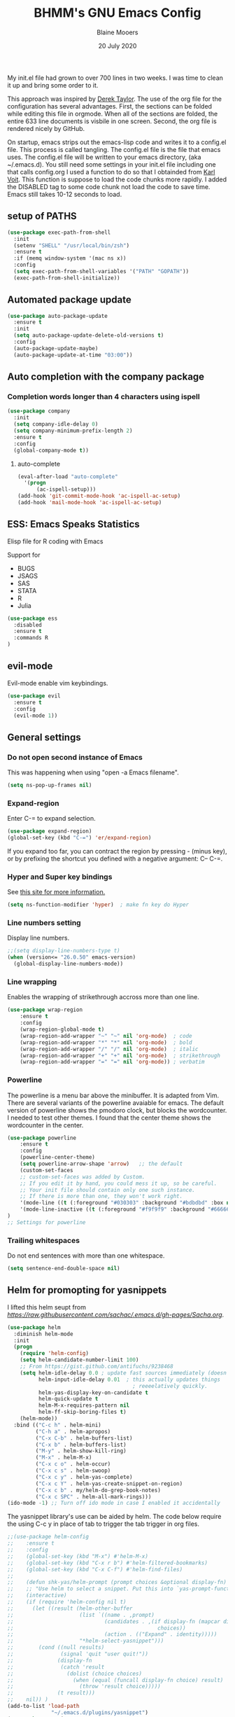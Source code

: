 #+TITLE: BHMM's GNU Emacs Config
#+AUTHOR: Blaine Mooers
#+DATE: 20 July 2020
#+EMAIL: blaine-mooers at ouhsc.edu

My init.el file had grown to over 700 lines in two weeks. 
I was time to clean it up and bring some order to it.


This approach was inspired by [[https://gitlab.com/dwt1/dotfiles][Derek Taylor]]. 
The use of the org file for the configuration has several advantages.
First, the sections can be folded  while editing this file in orgmode.
When all of the sections are folded, the entire 633 line documents is visbile in one screen.
Second, the org file is rendered nicely by GitHub. 

On startup, emacs strips out the emacs-lisp code and writes it to a config.el file.
This process is called tangling.
The config.el file is the file that emacs uses.
The config.el file will be written to your emacs directory, (aka ~/.emacs.d).
You still need some settings in your init.el file including one that calls config.org
I used a function to do so that I obtainded from [[https://raw.githubusercontent.com/novoid/dot-emacs/master/init.el][Karl Voit]].
This function is suppose to load the code chunks more rapidly.
I added the DISABLED tag to some code chunk not load the code to save time.
Emacs still takes 10-12 seconds to load.



** setup of PATHS

#+BEGIN_SRC emacs-lisp
(use-package exec-path-from-shell
  :init 
  (setenv "SHELL" "/usr/local/bin/zsh")
  :ensure t
  :if (memq window-system '(mac ns x))
  :config
  (setq exec-path-from-shell-variables '("PATH" "GOPATH"))
  (exec-path-from-shell-initialize))
#+END_SRC



** Automated package update
#+BEGIN_SRC emacs-lisp
(use-package auto-package-update
  :ensure t
  :init
  (setq auto-package-update-delete-old-versions t)
  :config
  (auto-package-update-maybe)
  (auto-package-update-at-time "03:00"))
#+END_SRC



** Auto completion with the company package

*** Completion words longer than 4 characters using ispell

#+BEGIN_SRC emacs-lisp
(use-package company
  :init
  (setq company-idle-delay 0)
  (setq company-minimum-prefix-length 2)
  :ensure t
  :config
  (global-company-mode t))
#+END_SRC


**** auto-complete

#+BEGIN_SRC emacs-lisp
(eval-after-load "auto-complete"
  '(progn
      (ac-ispell-setup)))
(add-hook 'git-commit-mode-hook 'ac-ispell-ac-setup)
(add-hook 'mail-mode-hook 'ac-ispell-ac-setup)
#+END_SRC




** ESS: Emacs Speaks Statistics
Elisp file for R coding with Emacs

Support for 

+ BUGS
+ JSAGS
+ SAS
+ STATA
+ R
+ Julia


#+BEGIN_SRC emacs-lisp
(use-package ess
  :disabled
  :ensure t
  :commands R
)
#+END_SRC


** evil-mode
Evil-mode enable vim keybindings.

#+BEGIN_SRC emacs-lisp
(use-package evil
  :ensure t
  :config
  (evil-mode 1))
#+END_SRC



** General settings

*** Do not open second instance of Emacs

This was happening when using "open -a Emacs filename".

#+BEGIN_SRC emacs-lisp
(setq ns-pop-up-frames nil)
#+END_SRC


*** Expand-region
Enter C-= to expand selection.

#+BEGIN_SRC emacs-lisp
(use-package expand-region)
(global-set-key (kbd "C-=") 'er/expand-region)
#+END_SRC

If you expand too far, you can contract the region by pressing - (minus key), 
or by prefixing the shortcut you defined with a negative argument: C-- C-=.


*** Hyper and Super key bindings

See [[http://ergoemacs.org/emacs/emacs_hyper_super_keys.html][this site for more information.]]

#+BEGIN_SRC emacs-lisp
(setq ns-function-modifier 'hyper)  ; make fn key do Hyper
#+END_SRC



*** Line numbers setting

Display line numbers.

#+BEGIN_SRC emacs-lisp
;;(setq display-line-numbers-type t)
(when (version<= "26.0.50" emacs-version)
  (global-display-line-numbers-mode))
#+END_SRC



*** Line wrapping

Enables the wrapping of strikethrough accross more than one line. 

#+BEGIN_SRC emacs-lisp
(use-package wrap-region
    :ensure t
    :config
    (wrap-region-global-mode t)
    (wrap-region-add-wrapper "~" "~" nil 'org-mode)  ; code
    (wrap-region-add-wrapper "*" "*" nil 'org-mode)  ; bold
    (wrap-region-add-wrapper "/" "/" nil 'org-mode)  ; italic
    (wrap-region-add-wrapper "+" "+" nil 'org-mode)  ; strikethrough
    (wrap-region-add-wrapper "=" "=" nil 'org-mode)) ; verbatim
#+END_SRC


*** Powerline
The powerline is a menu bar above the minibuffer.
It is adapted from Vim.
There are several variants of the powerline avaiable for emacs.
The default version of powerline shows the pmodoro clock, but blocks the wordcounter.
I needed to test other themes. 
I found that the center theme shows the wordcounter in the center.

#+BEGIN_SRC emacs-lisp
(use-package powerline
    :ensure t
    :config
    (powerline-center-theme)
    (setq powerline-arrow-shape 'arrow)   ;; the default
    (custom-set-faces
    ;; custom-set-faces was added by Custom.
    ;; If you edit it by hand, you could mess it up, so be careful.
    ;; Your init file should contain only one such instance.
    ;; If there is more than one, they won't work right.
    '(mode-line ((t (:foreground "#030303" :background "#bdbdbd" :box nil))))
    '(mode-line-inactive ((t (:foreground "#f9f9f9" :background "#666666" :box nil)))))
)
;; Settings for powerline
#+END_SRC



*** Trailing whitespaces
Do not end sentences with more than one whitespace.

#+BEGIN_SRC emacs-lisp
(setq sentence-end-double-space nil)
#+END_SRC


** Helm for promopting for yasnippets

I lifted this helm seupt from [[Sacha Chua's Emac configuration][https://raw.githubusercontent.com/sachac/.emacs.d/gh-pages/Sacha.org]].

#+BEGIN_SRC emacs-lisp 
(use-package helm
  :diminish helm-mode
  :init
  (progn
    (require 'helm-config)
    (setq helm-candidate-number-limit 100)
    ;; From https://gist.github.com/antifuchs/9238468
    (setq helm-idle-delay 0.0 ; update fast sources immediately (doesn't).
          helm-input-idle-delay 0.01  ; this actually updates things
                                        ; reeeelatively quickly.
          helm-yas-display-key-on-candidate t
          helm-quick-update t
          helm-M-x-requires-pattern nil
          helm-ff-skip-boring-files t)
    (helm-mode))
  :bind (("C-c h" . helm-mini)
         ("C-h a" . helm-apropos)
         ("C-x C-b" . helm-buffers-list)
         ("C-x b" . helm-buffers-list)
         ("M-y" . helm-show-kill-ring)
         ("M-x" . helm-M-x)
         ("C-x c o" . helm-occur)
         ("C-x c s" . helm-swoop)
         ("C-x c y" . helm-yas-complete)
         ("C-x c Y" . helm-yas-create-snippet-on-region)
         ("C-x c b" . my/helm-do-grep-book-notes)
         ("C-x c SPC" . helm-all-mark-rings)))
(ido-mode -1) ;; Turn off ido mode in case I enabled it accidentally
#+END_SRC


The yasnippet library's use can be aided by helm.
The code below require the using C-c y in place of tab to trigger the tab trigger in org files.

#+BEGIN_SRC emacs-lisp
;;(use-package helm-config
;;    :ensure t
;;    :config
;;    (global-set-key (kbd "M-x") #'helm-M-x)
;;    (global-set-key (kbd "C-x r b") #'helm-filtered-bookmarks)
;;    (global-set-key (kbd "C-x C-f") #'helm-find-files)
;;
;;    (defun shk-yas/helm-prompt (prompt choices &optional display-fn)
;;    ;; "Use helm to select a snippet. Put this into `yas-prompt-functions.'"
;;    (interactive)
;;    (if (require 'helm-config nil t)
;;      (let ((result (helm-other-buffer
;;                     (list `((name . ,prompt)
;;                             (candidates . ,(if display-fn (mapcar display-fn choices)
;;                                              choices))
;;                             (action . (("Expand" . identity)))))
;;                     "*helm-select-yasnippet")))
;;        (cond ((null results)
;;               (signal 'quit "user quit!"))
;;              (display-fn
;;               (catch 'result
;;                 (dolist (choice choices)
;;                   (when (equal (funcall display-fn choice) result)
;;                     (throw 'result choice)))))
;;              (t result)))
;;    nil)) )
(add-to-list 'load-path
              "~/.emacs.d/plugins/yasnippet")
(use-package yasnippet
    :config
    (yas-global-mode 1))

(use-package helm-c-yasnippet
    :config
    (setq helm-yas-space-match-any-greedy t)
    (global-set-key (kbd "C-c y") 'helm-yas-complete)
    (yas-load-directory "~/.emacs.d//snippets/yasnippet"))
#+END_SRC≈







** Latex via Autex

*** Turn on preview of LaTeX documents. 

#+BEGIN_SRC emacs-lisp
;;(load "preview-latex.el" nil t t)
#+END_SRC


*** Provide the command for compiling of tex files

#+BEGIN_SRC emacs-lisp
;;(setq tex-dvi-view-command "(f=*; lualatex -shell-escape \"${f%.dvi}.tex\" && open \"${f%.dvi}.pdf\")")
#+END_SRC


** Markdown
Open markdown with marked2

#+BEGIN_SRC emacs-lisp
(setq markdown-open-command "/usr/local/bin/mark")
#+END_SRC



*** Markdown to pdf with pandoc

#+BEGIN_SRC emacs-lisp
(setq markdown-split-window-direction 'right)
#+END_SRC



** Parentheses

#+BEGIN_SRC emacs-lisp
(use-package highlight-parentheses
  :ensure t
  :config
  (progn
    (highlight-parentheses-mode)
    (global-highlight-parentheses-mode))
  )
#+END_SRC



** pdb-mode related

Charles Bond's pdb.el has edited by Magnus as emacs-pdb-mode.el.

#+BEGIN_SRC emacs-lisp
  :disabled
  :ensure t
  :config
  (load-file "~/.emacs.d/plugins/emacs-pdb-mode/pdb-mode.el")
  (setq pdb-rasmol-name "/Applications/PyMOL.app/Contents/bin/pymol")
  (setq auto-mode-alist
     (cons (cons "pdb$" 'pdb-mode) 
           auto-mode-alist ) )
  (autoload 'pdb-mode "PDB")
#+END_SRC



** Python related

First, specify the python interpreter to be used.
The package is "python" but the mode is "python-mode".

#+BEGIN_SRC emacs-lisp
(use-package python
  :disabled
  :mode ("\\.py" . python-mode)
  :interpreter ("python" . python-mode))
  :ensure t
  :config
  (setq python-python-command "/opt/local/bin/python")
  (flymake-mode) ;; <- This line makes the trick of disabling flymake in python mode!
  (use-package elpy
    :ensure t
    :init
    (add-to-list 'auto-mode-alist '("\\.py$" . python-mode))
    :config
    (remove-hook 'elpy-modules 'elpy-module-flymake) ;; <- This removes flymake from elpy
    (setq elpy-rpc-backend "jedi")
    (elpy-enable)	
    :bind (:map elpy-mode-map
              ("M-." . elpy-goto-definition)
              ("M-," . pop-tag-mark))
)
#+END_SRC

*** python-pytest 

It is more convenient to run pytest within emacs rather than outside of emacs on the command-line.

#+BEGIN_SRC emacs-lisp
(use-package python-pytest
  :ensure t
  :disabled)
#+END_SRC


*** The Emacs IPython Notebook or EIN
EIN has been able to talk to Ipython or Jupyter since 2012.
It is the oldest and most venerable interace between emacs and IPython.
[[See]{[https://millejoh.github.io/emacs-ipython-notebook/]]


#+BEGIN_SRC emacs-lisp
(use-package ein
  :ensure t
  :disabled)
(use-package ein-notebook
  :ensure t
  :disabled)
#+END_SRC



*** noweb pweave 

Pweave enables literate programming with Python.

#+BEGIN_SRC emacs-lisp
;;Pnw-mode for Pweave reST documents
(defun Pnw-mode ()
       (require 'noweb-font-lock-mode)
       (noweb-mode)
       (setq noweb-default-code-mode 'python-mode)
       (setq noweb-doc-mode 'rst-mode))

(setq auto-mode-alist (append (list (cons "\\.prstw$" 'rstw-mode))
                   auto-mode-alist))

;Plw-mode for Pweave Latex documents
(defun Plw-mode ()
       (require 'noweb-font-lock-mode)
       (noweb-mode)
       (setq noweb-default-code-mode 'python-mode)
       (setq noweb-doc-mode 'latex-mode))

(setq auto-mode-alist (append (list (cons "\\.ptexw$" 'texw-mode))
                   auto-mode-alist))
#+END_SRC



*** poly-markdown

#+BEGIN_SRC emacs-lisp
(use-package poly-markdown
  :ensure t
  :disabled)
(add-to-list 'auto-mode-alist '("\\.md" . poly-markdown-mode))
#+END_SRC



*** poly-markdown

Enable use of R-markdown.
#+BEGIN_SRC emacs-lisp
(use-package poly-R
  :ensure t
  :disabled)
#+END_SRC






*** pymol-mode

My pymol-mode 

#+BEGIN_SRC emacs-lisp
;; load the package named pymol.
;; (load "pymol-mode") ;; best not to include the ending ".el" or ".elc"
;;
;; ;; (autoload 'pymol-mode "pymol" "The pymol-mode for the PyMOL macro language, *.pml." t)
;;
;; ;; setup files ending in ".pml" to open in pymol-mode
;; (add-to-list 'auto-mode-alist '("\\.pml\\'" . pymol-mode))
;;
;; (require 'pymol-mode)
#+END_SRC




** spell checking

#+BEGIN_SRC emacs-lisp
(use-package flycheck
  :ensure t
  :init
  (global-flycheck-mode t))
#+END_SRC

On the Mac, macports can be used to install the unix program aspell.

sudo port install aspell
sudo port install aspell-dict-en

The setting below maps ispell to aspell. 
This program is used by flycheck and other spell checking software.

#+BEGIN_SRC emacs-lisp
(setq ispell-program-name "/opt/local/bin/aspell")
#+END_SRC

Turn on the syntax linter for elisp flymake.

#+BEGIN_SRC emacs-lisp
(remove-hook 'flymake-diagnostic-functions 'flymake-proc-legacy-flymake)
#+END_SRC


** stan-mode

See ESS above for interaction with R, Stata, JAGS, BUGS, and Julia.

#+BEGIN_SRC emacs-lisp
(use-package stan-mode
  :ensure t
  :disabled)
(use-package company-stan
  :ensure t
  :disabled
  :config
  (setq company-stan-fuzzy nil)
  (add-hook 'stan-mode-hook 'company-stan-setup))



** treemacs

Like nerdtree in vim
These are the default settings.
See https://github.com/Alexander-Miller/treemacs for more information.

#+BEGIN_SRC emacs-lisp
(use-package treemacs
  :ensure t
  :defer t
  :init
  (with-eval-after-load 'winum
    (define-key winum-keymap (kbd "M-0") #'treemacs-select-window))
  :config
  (progn
    (setq treemacs-collapse-dirs                 (if treemacs-python-executable 3 0)
          treemacs-deferred-git-apply-delay      0.5
          treemacs-directory-name-transformer    #'identity
          treemacs-display-in-side-window        t
          treemacs-eldoc-display                 t
          treemacs-file-event-delay              5000
          treemacs-file-extension-regex          treemacs-last-period-regex-value
          treemacs-file-follow-delay             0.2
          treemacs-file-name-transformer         #'identity
          treemacs-follow-after-init             t
          treemacs-git-command-pipe              ""
          treemacs-goto-tag-strategy             'refetch-index
          treemacs-indentation                   2
          treemacs-indentation-string            " "
          treemacs-is-never-other-window         nil
          treemacs-max-git-entries               5000
          treemacs-missing-project-action        'ask
          treemacs-move-forward-on-expand        nil
          treemacs-no-png-images                 nil
          treemacs-no-delete-other-windows       t
          treemacs-project-follow-cleanup        nil
          treemacs-persist-file                  (expand-file-name ".cache/treemacs-persist" user-emacs-directory)
          treemacs-position                      'left
          treemacs-recenter-distance             0.1
          treemacs-recenter-after-file-follow    nil
          treemacs-recenter-after-tag-follow     nil
          treemacs-recenter-after-project-jump   'always
          treemacs-recenter-after-project-expand 'on-distance
          treemacs-show-cursor                   nil
          treemacs-show-hidden-files             t
          treemacs-silent-filewatch              nil
          treemacs-silent-refresh                nil
          treemacs-sorting                       'alphabetic-asc
          treemacs-space-between-root-nodes      t
          treemacs-tag-follow-cleanup            t
          treemacs-tag-follow-delay              1.5
          treemacs-user-mode-line-format         nil
          treemacs-user-header-line-format       nil
          treemacs-width                         35)
    ;; The default width and height of the icons is 22 pixels. If you are
    ;; using a Hi-DPI display, uncomment this to double the icon size.
    ;;(treemacs-resize-icons 44)
    (treemacs-follow-mode t)
    (treemacs-filewatch-mode t)
    (treemacs-fringe-indicator-mode t)
    (pcase (cons (not (null (executable-find "git")))
                 (not (null treemacs-python-executable)))
      (`(t . t)
       (treemacs-git-mode 'deferred))
      (`(t . _)
       (treemacs-git-mode 'simple))))
  :bind
  (:map global-map
        ("M-0"       . treemacs-select-window)
;;        ("C-x t 1"   . treemacs-delete-other-windows)
;;        ("C-x t t"   . treemacs)
;;        ("C-x t B"   . treemacs-bookmark)
;;        ("C-x t C-t" . treemacs-find-file)
;;        ("C-x t M-t" . treemacs-find-tag))
)

(use-package treemacs-evil
  :after treemacs evil
  :ensure t)

(use-package treemacs-projectile
  :after treemacs projectile
  :ensure t)

(use-package treemacs-icons-dired
  :after treemacs dired
  :ensure t
  :config (treemacs-icons-dired-mode))

(use-package treemacs-magit
  :after treemacs magit
  :ensure t)

(use-package treemacs-persp ;;treemacs-persective if you use perspective.el vs. persp-mode
  :after treemacs persp-mode ;;or perspective vs. persp-mode
  :ensure t
  :config (treemacs-set-scope-type 'Perspectives))
#+END_SRC



** Weather

You have to follow the instructions from July 15, 2020 on the [[https://github.com/bcbcarl/emacs-wttrin/issues/16#issuecomment-658987903][issues section]] of the github site
to avoid the display of html code rather than the desired result. 
The first element in the list of cites below has its weather reported after 
enteting M-x wttrin and hitting return at the prompt "City name:".

This gives the same output as can be had with the go program wego.
This latter program can be run everytime you open a iterm2 shell by configuring the shell to run ~/go/bin/wego. 
The emacs solution is faster because the opening zsh sheill spends 9 seconds loading.

#+BEGIN_SRC emacs-lisp
(use-package wttrin)
  :ensure t
  :config
  (setq wttrin-default-cities '("Edmond, United States" "NYC" "Palo Alto, United States")))
#+END_SRC


This is an alternative weather package.
It depends on forecast.io which was bought out by Apple.

;#+BEGIN_SRC emacs-lisp
; (use-package forecast
;   :config
;   (setq forecast-city "Edmond"
;         forecast-country "United States"
;         forecast-latitude 35.659
;         forecast-longitude 97.553
;         forecast-api-key "<deduced>"
;         forecast-units "us"
;         )
;   )
; (load (locate-user-emacs-file "forecast-api-key.el"))
; (setq forecast-api-key "<deduced>")
;#+END_SRC




** webbrowser
Open urls in the eww web browser.

#+BEGIN_SRC emacs-lisp
(setq browse-url-browser-function 'eww-browse-url)
(setq inhibit-startup-screen t)
(eww-open-file "~/Documents/WebpagesBlaine/index3.html")
#+END_SRC




** word count

Set up word count (current sesssion + start/ total)
Add the path to the rep.

#+BEGIN_SRC emacs-lisp
(use-package wc-mode
    :init
    (add-to-list 'load-path "/Users/blaine/software/wc-mode/")
    :config
    (global-set-key "\C-cw" 'wc-mode)
    (add-hook 'org-mode-hook 'wc-mode)
)
#+END_SRC



** Yasnippet 

This is the snippet manager. 
It has a mice table view and a function for automating the writing of new snippets.

#+BEGIN_SRC emacs-lisp

(use-pacakge yasnippet
    :init 
    (add-to-list 'load-path
              "~/.emacs.d/plugins/yasnippet")
    :config
    (yas-global-mode 1))
#+END_SRC



** org-mode 

The amazing outlining and report preparation tool.
I read somewhere that the org-mode setting should be at the file of this file.

#+BEGIN_SRC emacs-lisp
(use-package org)
(use-package org-ref)
(use-pacakge ox-latex)
#+END_SRC



*** org-eww-mode

#+BEGIN_SRC emacs-lisp
(add-hook 'org-mode-hook 'org-eww-mode)
#+END_SRC

*** set ORG MODE directory

#+BEGIN_SRC emacs-lisp
(setq org-directory "~/org/")
#+END_SRC



*** Cycling the TODO states.

This defines the sequence.
The sequence can be defined in a document like so #+TODO: TODO IN-PROGRESS WAITING DONE
From https://blog.aaronbieber.com/2016/01/30/dig-into-org-mode.html.

#+BEGIN_SRC emacs-lisp
(setq org-todo-keywords
      '((sequence "TODO" "IN-PROGRESS" "WAITING" "|" "DONE" "CANCELED")))
#+END_SRC



*** Suggested key bindings from the tutorial by David O'Toole 

https://orgmode.org/worg/org-tutorials/orgtutorial_dto.html

#+BEGIN_SRC emacs-lisp
(define-key global-map "\C-cl" 'org-store-link)
(define-key global-map "\C-ca" 'org-agenda)
(setq org-log-done t)
#+END_SRC

Settings for org-aggenda files. See agenda with the command C-c a t.

#+BEGIN_SRC emacs-lisp
(setq org-agenda-files (list "~/org/worktasks.org"
                             "~/org/seflearning.org" 
                             "~/org/home.org"))
#+END_SRC



*** Org-mode related settigs


#+BEGIN_SRC emacs-lisp
(setq exec-path (append exec-path '("/opt/local/bin")))
(setq org-confirm-babel-evaluate nil) ;;don't prompt me to confirm everytime I want to evaluate a block
#+END_SRC



*** Display/update images in the buffer after I evaluate

#+BEGIN_SRC emacs-lisp
(add-hook 'org-babel-after-execute-hook 'org-display-inline-images 'append)
#+END_SRC



*** Skip spell checking of source code blocks

#+BEGIN_SRC emacs-lisp
(add-to-list 'ispell-skip-region-alist '("#\\+BEGIN_SRC" . "#\\+END_SRC"))
#+END_SRC



*** Activate ipython

#+BEGIN_SRC emacs-lisp
(use-package ob-ipython
     :disabled
     :ensure t
)
#+END_SRC


*** Integration with org-babel

Integration with org-babel is provided through the ob-jupyter library. 
To enable Jupyter support for source code blocks, add jupyter to org-babel-load-languages.

#+BEGIN_SRC emacs-lisp
(org-babel-do-load-languages
 'org-babel-load-languages
 '( (ipython . t)
    ))
;;   (python . t)
;;   (latex . t)
;;   (jupyter . t) ) )
#+END_SRC



*** Bibtex Library

#+BEGIN_SRC emacs-lisp
(setq reftex-default-bibliography '("~/Google Drive/BibtexLibraries/global.bib"))
#+END_SRC



*** See org-ref for use of these variables

#+BEGIN_SRC emacs-lisp
(setq org-ref-bibliography-notes "~/Google Drive/BibtexLibraries/notes.org"
         org-ref-default-bibliography '("~/Google Drive/BibtexLibraries/global.bib")
         org-ref-pdf-directory "~/orgpdflibrary")
#+END_SRC


*** helm-bibtex for autocompletion of citekeys

#+BEGIN_SRC emacs-lisp
(setq bibtex-completion-bibliography "~/Google Drive/BibtexLibraries/global.bib"
         bibtex-completion-library-path "~/orgpdflibrary"
         bibtex-completion-notes-path "~/Google Drive/BibtexLibraries")
#+END_SRC



*** Open pdf with system pdf viewer (works on mac)

#+BEGIN_SRC emacs-lisp
(setq bibtex-completion-pdf-open-function
        (lambda (fpath)
          (start-process "open" "*open*" "open" fpath)))
#+END_SRC



*** Settings for org-pomodoro

#+BEGIN_SRC emacs-lisp
(use-package org-pomodoro
    :ensure t
    :commands (org-pomodoro)
    :config
    (setq alert-user-configuration (quote ((((:category . "org-pomodoro")) libnotify nil)))))
#+END_SRC


*** Use minted instead of verbatim env for code blocks upon export to latex.

#+BEGIN_SRC emacs-lisp
(add-to-list 'org-latex-packages-alist '("" "minted"))
(setq org-latex-listings 'minted) 
#+END_SRC



*** To use the python lexer for ipython blocks, add this setting:

#+BEGIN_SRC emacs-lisp
(add-to-list 'org-latex-minted-langs '(ipython "python"))
#+END_SRC


***  Set options to be applied to all minted code blocks on export to latex

#+BEGIN_SRC emacs-lisp
(setq org-latex-minted-options
     '(("frame" "lines") ("linenos=false") ("framerule=2pt") ("breaklines")))
(setq org-latex-pdf-process
      '("pdflatex -shell-escape -interaction nonstopmode -output-directory %o %f"
        "pdflatex -shell-escape -interaction nonstopmode -output-directory %o %f"
        "pdflatex -shell-escape -interaction nonstopmode -output-directory %o %f"))
(setq org-src-fontify-natively t)
#+END_SRC
